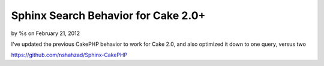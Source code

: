 

Sphinx Search Behavior for Cake 2.0+
====================================

by %s on February 21, 2012

I've updated the previous CakePHP behavior to work for Cake 2.0, and
also optimized it down to one query, versus two

`https://github.com/nshahzad/Sphinx-CakePHP`_


.. _https://github.com/nshahzad/Sphinx-CakePHP: https://github.com/nshahzad/Sphinx-CakePHP
.. meta::
    :title: Sphinx Search Behavior for Cake 2.0+
    :description: CakePHP Article related to search,behavior,sphinx,Behaviors
    :keywords: search,behavior,sphinx,Behaviors
    :copyright: Copyright 2012 
    :category: behaviors

